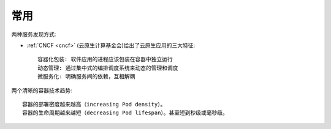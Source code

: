 常用
####

.. image:: /images/architectures/microservices/microservices-concerns.jpg


两种服务发现方式:

.. image:: /images/architectures/microservices/service-discovery-in-microservices.png


* :ref:`CNCF <cncf>` (云原生计算基金会)给出了云原生应用的三大特征::

    容器化包装: 软件应用的进程应该包装在容器中独立运行
    动态管理: 通过集中式的编排调度系统来动态的管理和调度
    微服务化: 明确服务间的依赖，互相解耦


两个清晰的容器技术趋势::

    容器的部署密度越来越高（increasing Pod density）。
    容器的生命周期越来越短（decreasing Pod lifespan）。甚至短到秒级或毫秒级。






